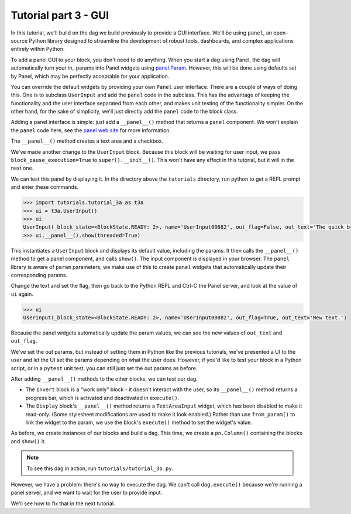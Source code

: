 Tutorial part 3 - GUI
=====================

In this tutorial, we'll build on the dag we build previously to provide
a GUI interface. We'll be using ``panel``, an open-source Python library
designed to streamline the development of robust tools, dashboards,
and complex applications entirely within Python.

To add a panel GUI to your block, you don't need to do anything.
When you start a dag using Panel, the dag will automatically turn your
`in_` params into Panel widgets using
`panel.Param <https://panel.holoviz.org/reference/panes/Param.html>`_.
However, this will be done using defaults set by Panel, which may be perfectly
acceptable for your application.

You can override the default widgets by providing your own ``Panel`` user interface.
There are a couple of ways of doing this.
One is to subclass ``UserInput`` and add the ``panel`` code in the subclass.
This has the advantage of keeping the functionality and the user interface
separated from each other, and makes unit testing of the functionality simpler.
On the other hand, for the sake of simplicity, we'll just directly add
the ``panel`` code to the block class.

Adding a panel interface is simple: just add a ``__panel__()`` method
that returns a ``panel`` component. We won't explain the ``panel`` code
here, see the `panel web site <https://panel.holoviz.org>`_ for more information.

The ``__panel__()`` method creates a text area and a checkbox.

We've made another change to the ``UserInput`` block. Because this block will
be waiting for user input, we pass ``block_pause_execution=True`` to ``super().__init__()``.
This won't have any effect in this tutorial, but it will in the next one.

We can test this panel by displaying it. In the directory above the ``tutorials``
directory, run python to get a REPL prompt and enter these commands.

.. code-block:: python

    >>> import tutorials.tutorial_3a as t3a
    >>> ui = t3a.UserInput()
    >>> ui
    UserInput(_block_state=<BlockState.READY: 2>, name='UserInput00882', out_flag=False, out_text='The quick brown fox jumps over the lazy dog.\n\nThe end.')
    >>> ui.__panel__().show(threaded=True)

This instantiates a ``UserInput`` block and displays its default value,
including the params. It then calls the ``__panel__()``
method to get a panel component, and calls ``show()``. The input component
is displayed in your browser. The ``panel`` library is aware of ``param`` parameters;
we make use of this to create ``panel`` widgets that automatically update
their corresponding params.

Change the text and set the flag, then go back to the Python REPL and Ctrl-C the Panel server, and look at the value of ``ui`` again.

.. code-block:: python

    >>> ui
    UserInput(_block_state=<BlockState.READY: 2>, name='UserInput00882', out_flag=True, out_text='New text.')

Because the panel widgets automatically update the param values, we can see the new
values of ``out_text`` and ``out_flag``.

We've set the out params, but instead of setting them in Python like
the previous tutorials, we've presented a UI to the user and let the UI set
the params depending on what the user does. However, if you'd
like to test your block in a Python script, or in a ``pytest`` unit test,
you can still just set the out params as before.

After adding ``__panel__()`` methods to the other blocks, we can
test our dag.

* The ``Invert`` block is a "work only" block - it doesn't interact with the user, so its ``__panel__()`` method returns a progress bar, which is activated and deactivated in  ``execute()``.
* The ``Display`` block's ``__panel__()`` method returns a ``TextAreaInput`` widget, which has been disabled to make it read-only. (Some stylesheet modifications are used to make it look enabled.) Rather than use ``from_param()`` to link the widget to the param, we use the block's ``execute()`` method to set the widget's value.

As before, we create instances of our blocks and build a dag.
This time, we create a ``pn.Column()`` containing the blocks and
``show()`` it.

.. note::

    To see this dag in action, run ``tutorials/tutorial_3b.py``.

However, we have a problem: there's no way to execute the dag.
We can't call ``dag.execute()`` because we're running a panel server,
and we want to wait for the user to provide input.

We'll see how to fix that in the next tutorial.
